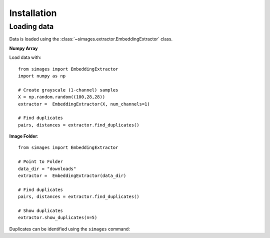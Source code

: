 Installation
============

Loading data
------------

Data is loaded using the :class:`~simages.extractor.EmbeddingExtractor` class.

**Numpy Array**

Load data with::

    from simages import EmbeddingExtractor
    import numpy as np

    # Create grayscale (1-channel) samples
    X = np.random.random((100,28,28))
    extractor =  EmbeddingExtractor(X, num_channels=1)

    # Find duplicates
    pairs, distances = extractor.find_duplicates()


**Image Folder**::

    from simages import EmbeddingExtractor

    # Point to Folder
    data_dir = "downloads"
    extractor =  EmbeddingExtractor(data_dir)

    # Find duplicates
    pairs, distances = extractor.find_duplicates()

    # Show duplicates
    extractor.show_duplicates(n=5)

Duplicates can be identified using the ``simages`` command:

.. code-block::bash

    $ simages add `{image_folder}`

    $ simages find `{image_folder}`
